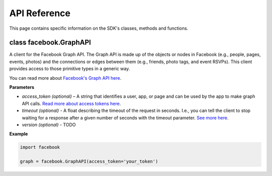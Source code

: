 =====================
API Reference
=====================

This page contains specific information on the SDK's classes, methods and functions.

class facebook.GraphAPI
========
A client for the Facebook Graph API. The Graph API is made up of the objects or
nodes in Facebook (e.g., people, pages, events, photos) and the connections or
edges between them (e.g., friends, photo tags, and event RSVPs). This client
provides access to those primitive types in a generic way.

You can read more about `Facebook's Graph API here`_.

.. _Facebook's Graph API here: https://developers.facebook.com/docs/graph-api

**Parameters**

* *access_token (optional)* – A string that identifies a user, app, or page and can be used by the app to make graph API calls. `Read more about access tokens here`_.
* *timeout (optional)* - A float describing the timeout of the request in seconds. I.e., you can tell the client to stop waiting for a response after a given number of seconds with the timeout parameter. `See more here`_.
* *version (optional)* - TODO

.. _Read more about access tokens here: https://developers.facebook.com/docs/facebook-login/access-tokens
.. _See more here: http://docs.python-requests.org/en/latest/user/quickstart/#timeouts

**Example**

.. code-block:: python

   import facebook

   graph = facebook.GraphAPI(access_token='your_token')
